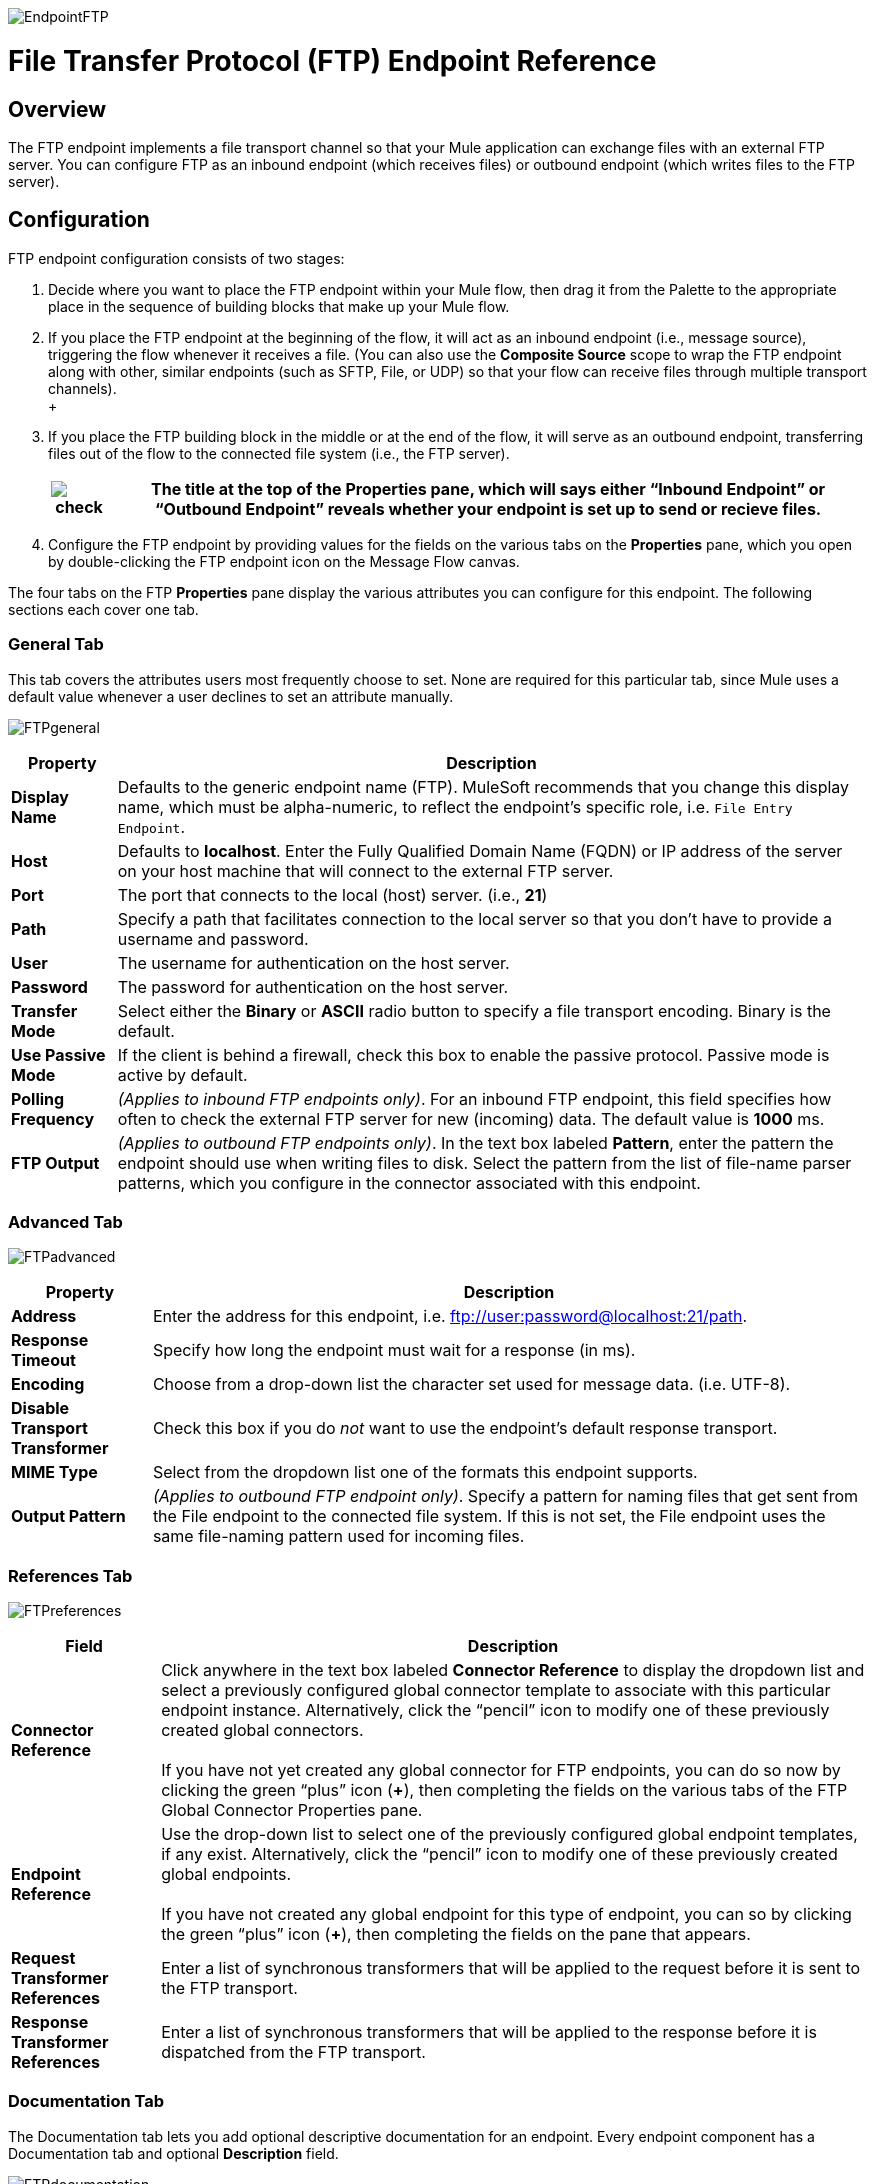 image:EndpointFTP.png[EndpointFTP]

= File Transfer Protocol (FTP) Endpoint Reference

== Overview

The FTP endpoint implements a file transport channel so that your Mule application can exchange files with an external FTP server. You can configure FTP as an inbound endpoint (which receives files) or outbound endpoint (which writes files to the FTP server).

== Configuration

FTP endpoint configuration consists of two stages:

. Decide where you want to place the FTP endpoint within your Mule flow, then drag it from the Palette to the appropriate place in the sequence of building blocks that make up your Mule flow.
. If you place the FTP endpoint at the beginning of the flow, it will act as an inbound endpoint (i.e., message source), triggering the flow whenever it receives a file. (You can also use the *Composite Source* scope to wrap the FTP endpoint along with other, similar endpoints (such as SFTP, File, or UDP) so that your flow can receive files through multiple transport channels). +
 +
. If you place the FTP building block in the middle or at the end of the flow, it will serve as an outbound endpoint, transferring files out of the flow to the connected file system (i.e., the FTP server).
+
[%header%autowidth.spread]
|===
|image:check.png[check] |The title at the top of the Properties pane, which will says either “Inbound Endpoint” or “Outbound Endpoint” reveals whether your endpoint is set up to send or recieve files.

|===
. Configure the FTP endpoint by providing values for the fields on the various tabs on the *Properties* pane, which you open by double-clicking the FTP endpoint icon on the Message Flow canvas.

The four tabs on the FTP *Properties* pane display the various attributes you can configure for this endpoint. The following sections each cover one tab.

=== General Tab

This tab covers the attributes users most frequently choose to set. None are required for this particular tab, since Mule uses a default value whenever a user declines to set an attribute manually.

image:FTPgeneral.png[FTPgeneral]

[%header%autowidth.spread]
|===
|Property |Description
|*Display Name* |Defaults to the generic endpoint name (FTP). MuleSoft recommends that you change this display name, which must be alpha-numeric, to reflect the endpoint's specific role, i.e. `File Entry Endpoint`.
|*Host* |Defaults to *localhost*. Enter the Fully Qualified Domain Name (FQDN) or IP address of the server on your host machine that will connect to the external FTP server.
|*Port* |The port that connects to the local (host) server. (i.e., *21*)
|*Path* |Specify a path that facilitates connection to the local server so that you don’t have to provide a username and password.
|*User* |The username for authentication on the host server.
|*Password* |The password for authentication on the host server.
|*Transfer Mode* |Select either the *Binary* or *ASCII* radio button to specify a file transport encoding. Binary is the default.
|*Use Passive Mode* |If the client is behind a firewall, check this box to enable the passive protocol. Passive mode is active by default.
|*Polling Frequency* |_(Applies to inbound FTP endpoints only)_. For an inbound FTP endpoint, this field specifies how often to check the external FTP server for new (incoming) data. The default value is *1000* ms.
|*FTP Output* |_(Applies to outbound FTP endpoints only)_. In the text box labeled *Pattern*, enter the pattern the endpoint should use when writing files to disk. Select the pattern from the list of file-name parser patterns, which you configure in the connector associated with this endpoint.
|===

=== Advanced Tab

image:FTPadvanced.png[FTPadvanced]

[%header%autowidth.spread]
|===
|Property |Description
|*Address* |Enter the address for this endpoint, i.e. ftp://user:password@localhost:21/path.
|*Response Timeout* |Specify how long the endpoint must wait for a response (in ms).
|*Encoding* |Choose from a drop-down list the character set used for message data. (i.e. UTF-8).
|*Disable Transport Transformer* |Check this box if you do _not_ want to use the endpoint’s default response transport.
|*MIME Type* |Select from the dropdown list one of the formats this endpoint supports.
|*Output Pattern* |_(Applies to outbound FTP endpoint only)_. Specify a pattern for naming files that get sent from the File endpoint to the connected file system. If this is not set, the File endpoint uses the same file-naming pattern used for incoming files.
|===

=== References Tab

image:FTPreferences.png[FTPreferences]

[%header%autowidth.spread]
|==============
|Field |Description
|*Connector Reference* |Click anywhere in the text box labeled *Connector Reference* to display the dropdown list and select a previously configured global connector template to associate with this particular endpoint instance. Alternatively, click the “pencil” icon to modify one of these previously created global connectors. +
 +
 If you have not yet created any global connector for FTP endpoints, you can do so now by clicking the green “plus” icon (**+**), then completing the fields on the various tabs of the FTP Global Connector Properties pane.
|*Endpoint Reference* |Use the drop-down list to select one of the previously configured global endpoint templates, if any exist. Alternatively, click the “pencil” icon to modify one of these previously created global endpoints. +
 +
 If you have not created any global endpoint for this type of endpoint, you can so by clicking the green “plus” icon (**+**), then completing the fields on the pane that appears.
|*Request Transformer References* |Enter a list of synchronous transformers that will be applied to the request before it is sent to the FTP transport.
|*Response Transformer References* |Enter a list of synchronous transformers that will be applied to the response before it is dispatched from the FTP transport.
|==============

=== Documentation Tab

The Documentation tab lets you add optional descriptive documentation for an endpoint. Every endpoint component has a Documentation tab and optional *Description* field.

image:FTPdocumentation.png[FTPdocumentation]

[%header%autowidth.spread]
|===
|Field |Description
|*Documentation* |Enter a detailed description of this FTP endpoint for display in a yellow help balloon that pops up when you hover your mouse over the endpoint icon.
|===

== Reference

See the link:ftp-transport-reference[FTP Transport Reference] for details on setting the properties for an FTP endpoint using an XML editor.

